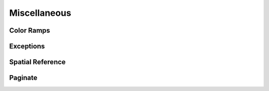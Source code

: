 Miscellaneous
=============


Color Ramps
-----------


Exceptions
----------


Spatial Reference
-----------------


Paginate
--------



